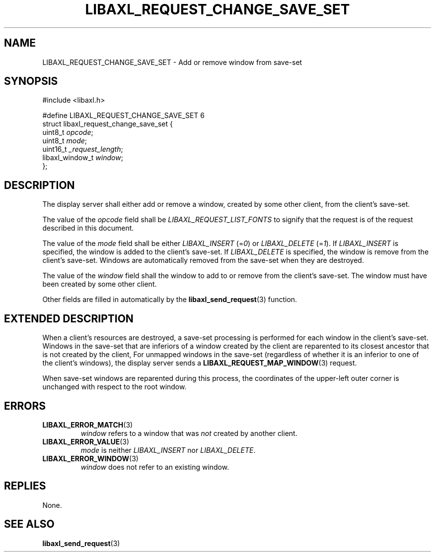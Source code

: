 .TH LIBAXL_REQUEST_CHANGE_SAVE_SET 3 libaxl
.SH NAME
LIBAXL_REQUEST_CHANGE_SAVE_SET - Add or remove window from save-set
.SH SYNOPSIS
.nf
#include <libaxl.h>

#define LIBAXL_REQUEST_CHANGE_SAVE_SET 6
struct libaxl_request_change_save_set {
        uint8_t         \fIopcode\fP;
        uint8_t         \fImode\fP;
        uint16_t        \fI_request_length\fP;
        libaxl_window_t \fIwindow\fP;
};
.fi
.SH DESCRIPTION
The display server shall either add or remove
a window, created by some other client, from
the client's save-set.
.PP
The value of the
.I opcode
field shall be
.I LIBAXL_REQUEST_LIST_FONTS
to signify that the request is of the
request described in this document.
.PP
The value of the
.I mode
field shall be either
.I LIBAXL_INSERT
.RI (= 0 )
or
.I LIBAXL_DELETE
.RI (= 1 ).
If
.I LIBAXL_INSERT
is specified, the window is added to the
client's save-set. If
.I LIBAXL_DELETE
is specified, the window is remove from
the client's save-set. Windows are automatically
removed from the save-set when they are destroyed.
.PP
The value of the
.I window
field shall the window to add to or remove from
the client's save-set. The window must have been
created by some other client.
.PP
Other fields are filled in automatically by the
.BR libaxl_send_request (3)
function.
.SH EXTENDED DESCRIPTION
When a client's resources are destroyed, a save-set
processing is performed for each window in the client's
save-set. Windows in the save-set that are inferiors of
a window created by the client are reparented to its
closest ancestor that is not created by the client,
For unmapped windows in the save-set (regardless of
whether it is an inferior to one of the client's
windows), the display server sends a
.BR LIBAXL_REQUEST_MAP_WINDOW (3)
request.
.PP
When save-set windows are reparented during this
process, the coordinates of the upper-left outer
corner is unchanged with respect to the root window.
.SH ERRORS
.TP
.BR LIBAXL_ERROR_MATCH (3)
.I window
refers to a window that was
.I not
created by another client.
.TP
.BR LIBAXL_ERROR_VALUE (3)
.I mode
is neither
.I LIBAXL_INSERT
nor
.IR LIBAXL_DELETE .
.TP
.BR LIBAXL_ERROR_WINDOW (3)
.I window
does not refer to an existing window.
.SH REPLIES
None.
.SH SEE ALSO
.BR libaxl_send_request (3)
